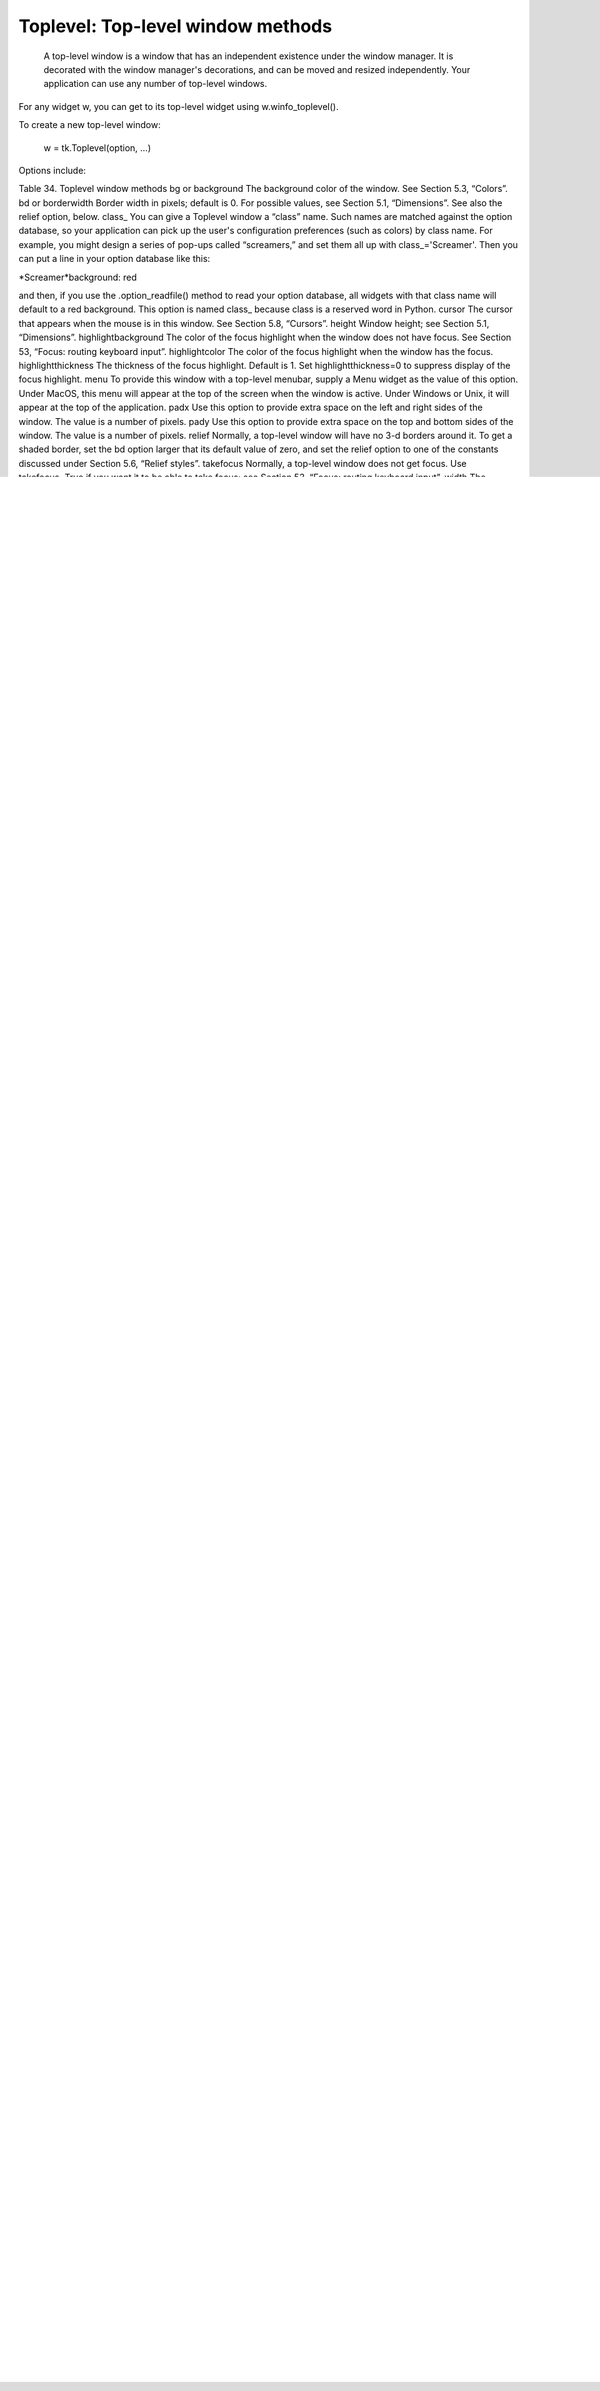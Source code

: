 **********************************
Toplevel: Top-level window methods
**********************************

 A top-level window is a window that has an independent existence under the window manager. It is decorated with the window manager's decorations, and can be moved and resized independently. Your application can use any number of top-level windows.

For any widget w, you can get to its top-level widget using w.winfo_toplevel().

To create a new top-level window:

    w = tk.Toplevel(option, ...)

Options include:

Table 34. Toplevel window methods
bg or background 	The background color of the window. See Section 5.3, “Colors”.
bd or borderwidth 	Border width in pixels; default is 0. For possible values, see Section 5.1, “Dimensions”. See also the relief option, below.
class_ 	You can give a Toplevel window a “class” name. Such names are matched against the option database, so your application can pick up the user's configuration preferences (such as colors) by class name. For example, you might design a series of pop-ups called “screamers,” and set them all up with class_='Screamer'. Then you can put a line in your option database like this:

*Screamer*background: red

and then, if you use the .option_readfile() method to read your option database, all widgets with that class name will default to a red background. This option is named class_ because class is a reserved word in Python.
cursor 	The cursor that appears when the mouse is in this window. See Section 5.8, “Cursors”.
height 	Window height; see Section 5.1, “Dimensions”.
highlightbackground	The color of the focus highlight when the window does not have focus. See Section 53, “Focus: routing keyboard input”.
highlightcolor 	The color of the focus highlight when the window has the focus.
highlightthickness 	The thickness of the focus highlight. Default is 1. Set highlightthickness=0 to suppress display of the focus highlight.
menu	To provide this window with a top-level menubar, supply a Menu widget as the value of this option. Under MacOS, this menu will appear at the top of the screen when the window is active. Under Windows or Unix, it will appear at the top of the application.
padx	Use this option to provide extra space on the left and right sides of the window. The value is a number of pixels.
pady	Use this option to provide extra space on the top and bottom sides of the window. The value is a number of pixels.
relief 	Normally, a top-level window will have no 3-d borders around it. To get a shaded border, set the bd option larger that its default value of zero, and set the relief option to one of the constants discussed under Section 5.6, “Relief styles”.
takefocus	Normally, a top-level window does not get focus. Use takefocus=True if you want it to be able to take focus; see Section 53, “Focus: routing keyboard input”.
width 	The desired width of the window; see Section 5.1, “Dimensions”.

These methods are available for top-level windows:

.aspect(nmin, dmin, nmax, dmax)

    Constrain the root window's width:length ratio to the range [ nmin / dmin, nmax / dmax ]. 
.deiconify()

    If this window is iconified, expand it. 
.geometry(newGeometry=None)

    Set the window geometry. For the form of the argument, see Section 5.10, “Geometry strings”. If the argument is omitted, the current geometry string is returned. 
.iconify()

    Iconify the window. 
.lift(aboveThis=None)

    To raise this window to the top of the stacking order in the window manager, call this method with no arguments. You can also raise it to a position in the stacking order just above another Toplevel window by passing that window as an argument. 
.lower(belowThis=None)

    If the argument is omitted, moves the window to the bottom of the stacking order in the window manager. You can also move the window to a position just under some other top-level window by passing that Toplevel widget as an argument. 
.maxsize(width=None, height=None)

    Set the maximum window size. If the arguments are omitted, returns the current (width, height). 
.minsize(width=None, height=None)

    Set the minimum window size. If the arguments are omitted, returns the current minima as a 2-tuple. 
.overrideredirect(flag=None)

    If called with a True argument, this method sets the override redirect flag, which removes all window manager decorations from the window, so that it cannot be moved, resized, iconified, or closed. If called with a False argument, window manager decorations are restored and the override redirect flag is cleared. If called with no argument, it returns the current state of the override redirect flag.

    Be sure to call the .update_idletasks() method (see Section 26, “Universal widget methods”) before setting this flag. If you call it before entering the main loop, your window will be disabled before it ever appears.

    This method may not work on some Unix and MacOS platforms. 
.resizable(width=None, height=None)

    If is true, allow horizontal resizing. If height is true, allow vertical resizing. If the arguments are omitted, returns the current size as a 2-tuple. 
.state(newstate=None)

    Returns the window's current state, one of:

        'normal': Displayed normally.

        'iconic': Iconified with the .iconify() method.

        'withdrawn': Hidden; see the .withdraw() method below. 

    To change the window's state, pass one of the strings above as an argument to the method. For example, to iconify a Toplevel instance T, use “T.state('iconify') ”. 
.title(text=None)

    Set the window title. If the argument is omitted, returns the current title. 
.transient(parent=None)

    Make this window a transient window for some parent window; the default parent window is this window's parent.

    This method is useful for short-lived pop-up dialog windows. A transient window always appears in front of its parent. If the parent window is iconified, the transient is iconified as well. 
.withdraw()

    Hides the window. Restore it with .deiconify() or .iconify().
    
